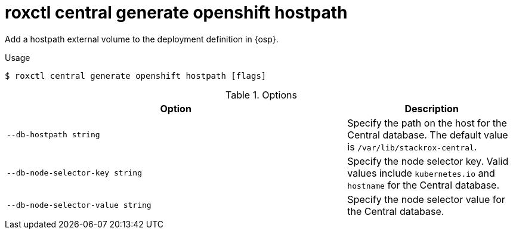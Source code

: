 // Module included in the following assemblies:
//
// * command-reference/roxctl-central.adoc

:_mod-docs-content-type: REFERENCE
[id="roxctl-central-generate-openshift-hostpath_{context}"]
= roxctl central generate openshift hostpath

Add a hostpath external volume to the deployment definition in {osp}.

.Usage
[source,terminal]
----
$ roxctl central generate openshift hostpath [flags]
----

.Options
[cols="6,3",options="header"]
|===
|Option |Description

|`--db-hostpath string`
|Specify the path on the host for the Central database. The default value is `/var/lib/stackrox-central`.

|`--db-node-selector-key string`
|Specify the node selector key. Valid values include `kubernetes.io` and `hostname` for the Central database.

|`--db-node-selector-value string`
|Specify the node selector value for the Central database.

|===